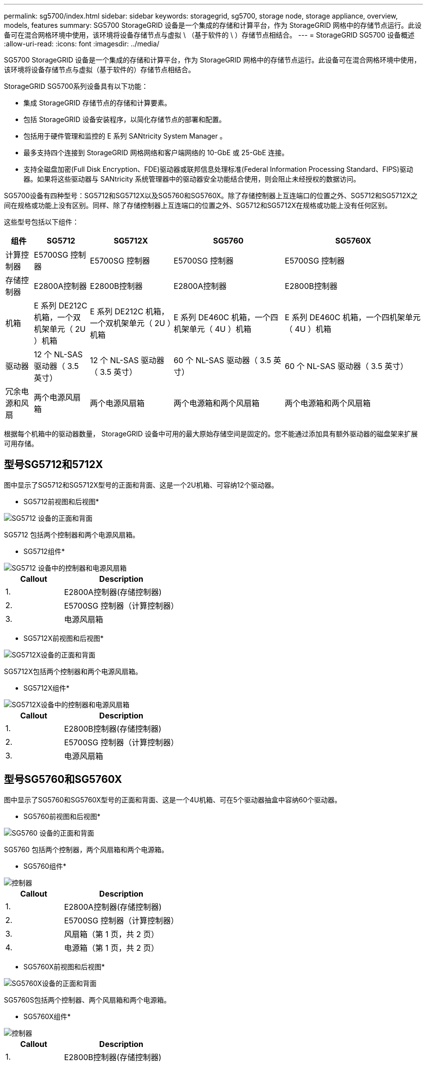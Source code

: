 ---
permalink: sg5700/index.html 
sidebar: sidebar 
keywords: storagegrid, sg5700, storage node, storage appliance, overview, models, features 
summary: SG5700 StorageGRID 设备是一个集成的存储和计算平台，作为 StorageGRID 网格中的存储节点运行。此设备可在混合网格环境中使用，该环境将设备存储节点与虚拟 \ （基于软件的 \ ）存储节点相结合。 
---
= StorageGRID SG5700 设备概述
:allow-uri-read: 
:icons: font
:imagesdir: ../media/


[role="lead"]
SG5700 StorageGRID 设备是一个集成的存储和计算平台，作为 StorageGRID 网格中的存储节点运行。此设备可在混合网格环境中使用，该环境将设备存储节点与虚拟（基于软件的）存储节点相结合。

StorageGRID SG5700系列设备具有以下功能：

* 集成 StorageGRID 存储节点的存储和计算要素。
* 包括 StorageGRID 设备安装程序，以简化存储节点的部署和配置。
* 包括用于硬件管理和监控的 E 系列 SANtricity System Manager 。
* 最多支持四个连接到 StorageGRID 网格网络和客户端网络的 10-GbE 或 25-GbE 连接。
* 支持全磁盘加密(Full Disk Encryption、FDE)驱动器或联邦信息处理标准(Federal Information Processing Standard、FIPS)驱动器。如果将这些驱动器与 SANtricity 系统管理器中的驱动器安全功能结合使用，则会阻止未经授权的数据访问。


SG5700设备有四种型号：SG5712和SG5712X以及SG5760和SG5760X。除了存储控制器上互连端口的位置之外、SG5712和SG5712X之间在规格或功能上没有区别。同样、除了存储控制器上互连端口的位置之外、SG5712和SG5712X在规格或功能上没有任何区别。

这些型号包括以下组件：

[cols="1a,2a,3a,4a,5a"]
|===
| 组件 | SG5712 | SG5712X | SG5760 | SG5760X 


 a| 
计算控制器
 a| 
E5700SG 控制器
 a| 
E5700SG 控制器
 a| 
E5700SG 控制器
 a| 
E5700SG 控制器



 a| 
存储控制器
 a| 
E2800A控制器
 a| 
E2800B控制器
 a| 
E2800A控制器
 a| 
E2800B控制器



 a| 
机箱
 a| 
E 系列 DE212C 机箱，一个双机架单元（ 2U ）机箱
 a| 
E 系列 DE212C 机箱，一个双机架单元（ 2U ）机箱
 a| 
E 系列 DE460C 机箱，一个四机架单元（ 4U ）机箱
 a| 
E 系列 DE460C 机箱，一个四机架单元（ 4U ）机箱



 a| 
驱动器
 a| 
12 个 NL-SAS 驱动器（ 3.5 英寸）
 a| 
12 个 NL-SAS 驱动器（ 3.5 英寸）
 a| 
60 个 NL-SAS 驱动器（ 3.5 英寸）
 a| 
60 个 NL-SAS 驱动器（ 3.5 英寸）



 a| 
冗余电源和风扇
 a| 
两个电源风扇箱
 a| 
两个电源风扇箱
 a| 
两个电源箱和两个风扇箱
 a| 
两个电源箱和两个风扇箱

|===
根据每个机箱中的驱动器数量， StorageGRID 设备中可用的最大原始存储空间是固定的。您不能通过添加具有额外驱动器的磁盘架来扩展可用存储。



== 型号SG5712和5712X

图中显示了SG5712和SG5712X型号的正面和背面、这是一个2U机箱、可容纳12个驱动器。

* SG5712前视图和后视图*

image::../media/sg5712_front_and_back_views.gif[SG5712 设备的正面和背面]

SG5712 包括两个控制器和两个电源风扇箱。

* SG5712组件*

image::../media/sg5712_with_callouts.gif[SG5712 设备中的控制器和电源风扇箱]

[cols="1a,2a"]
|===
| Callout | Description 


 a| 
1.
 a| 
E2800A控制器(存储控制器)



 a| 
2.
 a| 
E5700SG 控制器（计算控制器）



 a| 
3.
 a| 
电源风扇箱

|===
* SG5712X前视图和后视图*

image::../media/sg5712x_front_and_back_views.gif[SG5712X设备的正面和背面]

SG5712X包括两个控制器和两个电源风扇箱。

* SG5712X组件*

image::../media/sg5712x_with_callouts.gif[SG5712X设备中的控制器和电源风扇箱]

[cols="1a,2a"]
|===
| Callout | Description 


 a| 
1.
 a| 
E2800B控制器(存储控制器)



 a| 
2.
 a| 
E5700SG 控制器（计算控制器）



 a| 
3.
 a| 
电源风扇箱

|===


== 型号SG5760和SG5760X

图中显示了SG5760和SG5760X型号的正面和背面、这是一个4U机箱、可在5个驱动器抽盒中容纳60个驱动器。

* SG5760前视图和后视图*

image::../media/sg5760_front_and_back_views.gif[SG5760 设备的正面和背面]

SG5760 包括两个控制器，两个风扇箱和两个电源箱。

* SG5760组件*

image::../media/sg5760_with_callouts.gif[控制器,fan canisters,and power canisters in SG5760 appliance]

[cols="1a,2a"]
|===
| Callout | Description 


 a| 
1.
 a| 
E2800A控制器(存储控制器)



 a| 
2.
 a| 
E5700SG 控制器（计算控制器）



 a| 
3.
 a| 
风扇箱（第 1 页，共 2 页）



 a| 
4.
 a| 
电源箱（第 1 页，共 2 页）

|===
* SG5760X前视图和后视图*

image::../media/sg5760x_front_and_back_views.gif[SG5760X设备的正面和背面]

SG5760S包括两个控制器、两个风扇箱和两个电源箱。

* SG5760X组件*

image::../media/sg5760x_with_callouts.gif[控制器,fan canisters,and power canisters in SG5760X appliance]

[cols="1a,2a"]
|===
| Callout | Description 


 a| 
1.
 a| 
E2800B控制器(存储控制器)



 a| 
2.
 a| 
E5700SG 控制器（计算控制器）



 a| 
3.
 a| 
风扇箱（第 1 页，共 2 页）



 a| 
4.
 a| 
电源箱（第 1 页，共 2 页）

|===
http://mysupport.netapp.com/info/web/ECMP1658252.html["NetApp E 系列系统文档站点"^]
